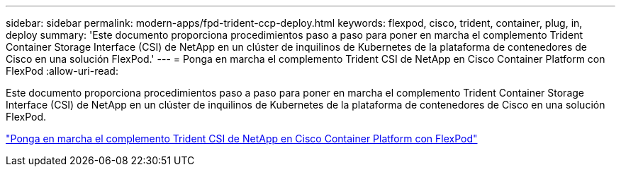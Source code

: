 ---
sidebar: sidebar 
permalink: modern-apps/fpd-trident-ccp-deploy.html 
keywords: flexpod, cisco, trident, container, plug, in, deploy 
summary: 'Este documento proporciona procedimientos paso a paso para poner en marcha el complemento Trident Container Storage Interface (CSI) de NetApp en un clúster de inquilinos de Kubernetes de la plataforma de contenedores de Cisco en una solución FlexPod.' 
---
= Ponga en marcha el complemento Trident CSI de NetApp en Cisco Container Platform con FlexPod
:allow-uri-read: 


Este documento proporciona procedimientos paso a paso para poner en marcha el complemento Trident Container Storage Interface (CSI) de NetApp en un clúster de inquilinos de Kubernetes de la plataforma de contenedores de Cisco en una solución FlexPod.

link:https://www.cisco.com/c/dam/en/us/solutions/collateral/data-center-virtualization/unified-computing/trident-on-container-platform-with-flexpod.pdf["Ponga en marcha el complemento Trident CSI de NetApp en Cisco Container Platform con FlexPod"^]
